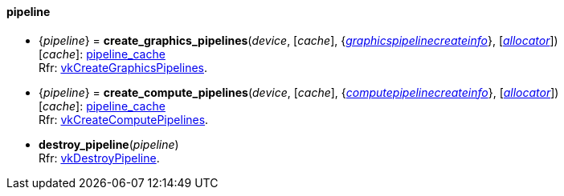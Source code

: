 
[[pipeline]]
==== pipeline

[[create_graphics_pipelines]]
* {_pipeline_} = *create_graphics_pipelines*(_device_, [_cache_], {<<graphicspipelinecreateinfo, _graphicspipelinecreateinfo_>>}, [<<allocators, _allocator_>>]) +
[small]#[_cache_]: <<pipeline_cache, pipeline_cache>> +
Rfr: https://www.khronos.org/registry/vulkan/specs/1.1-extensions/html/vkspec.html#vkCreateGraphicsPipelines[vkCreateGraphicsPipelines].#

[[create_compute_pipelines]]
* {_pipeline_} = *create_compute_pipelines*(_device_, [_cache_], {<<computepipelinecreateinfo, _computepipelinecreateinfo_>>}, [<<allocators, _allocator_>>]) +
[small]#[_cache_]: <<pipeline_cache, pipeline_cache>> +
Rfr: https://www.khronos.org/registry/vulkan/specs/1.1-extensions/html/vkspec.html#vkCreateComputePipelines[vkCreateComputePipelines].#


[[destroy_pipeline]]
* *destroy_pipeline*(_pipeline_) +
[small]#Rfr: https://www.khronos.org/registry/vulkan/specs/1.1-extensions/html/vkspec.html#vkDestroyPipeline[vkDestroyPipeline].#


